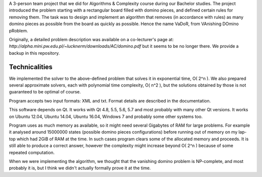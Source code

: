 .. title: VaDoR - Vanishing Domino pRoblem solver
.. slug: vador
.. date: 2012-11-21 22:40:00 UTC+02:00
.. tags: C++, Qt, open source, GNU GPL 3.0
.. category: project
.. link:
.. description: solver for the VAnishing DOmino pRoblem
.. type: text
.. template: project.tmpl
.. status: 7
.. github: https://github.com/mbdevpl/VaDoR
.. language: C++
.. license: GNU General Public License v3.0

A 3-person team project that we did for Algorithms & Complexity course during our Bachelor
studies. The project introduced the problem starting with a rectangular board filled with domino
pieces, and defined certain rules for removing them. The task was to design and implement an
algorithm that removes (in accordance with rules) as many domino pieces as possible from the board
as quickly as possible. Hence the name VaDoR, from VAnishing DOmino pRoblem.

.. TEASER_END

Originally, a detailed problem description was available on a co-lecturer's page at:
`http://alpha.mini.pw.edu.pl/~lucknerm/downloads/AC/domino.pdf`
but it seems to be no longer there. We provide a backup in this repository.


Technicalities
--------------

We implemented the solver to the above-defined problem that solves it in exponential time, O( 2^n ).
We also prepared several approximate solvers, each with polynomial time complexity,
O( n^2 ), but the solutions obtained by those is not guaranteed to be optimal of course.

Program accepts two input formats: XML and txt. Format details are described in the documentation.

This software depends on Qt. It works with Qt 4.8, 5.5, 5.6, 5.7 and most probably with many other
Qt versions. It works on Ubuntu 12.04, Ubuntu 14.04, Ubuntu 16.04, Windows 7 and probably some
other systems too.

Program uses as much memory as available, so it might need several Gigabytes of RAM for large
problems. For example it analysed around 15000000 states (possible domino pieces configurations)
before running out of memory on my lap-top which had 2GiB of RAM at the time. In such cases program
clears some of the allocated memory and proceeds. It is still able to produce a correct answer,
however the complexity might increase beyond O( 2^n ) because of some repeated computation.

When we were implementing the algorithm, we thought that the vanishing domino problem is
NP-complete, and most probably it is, but I think we didn't actually formally prove it at the time.
